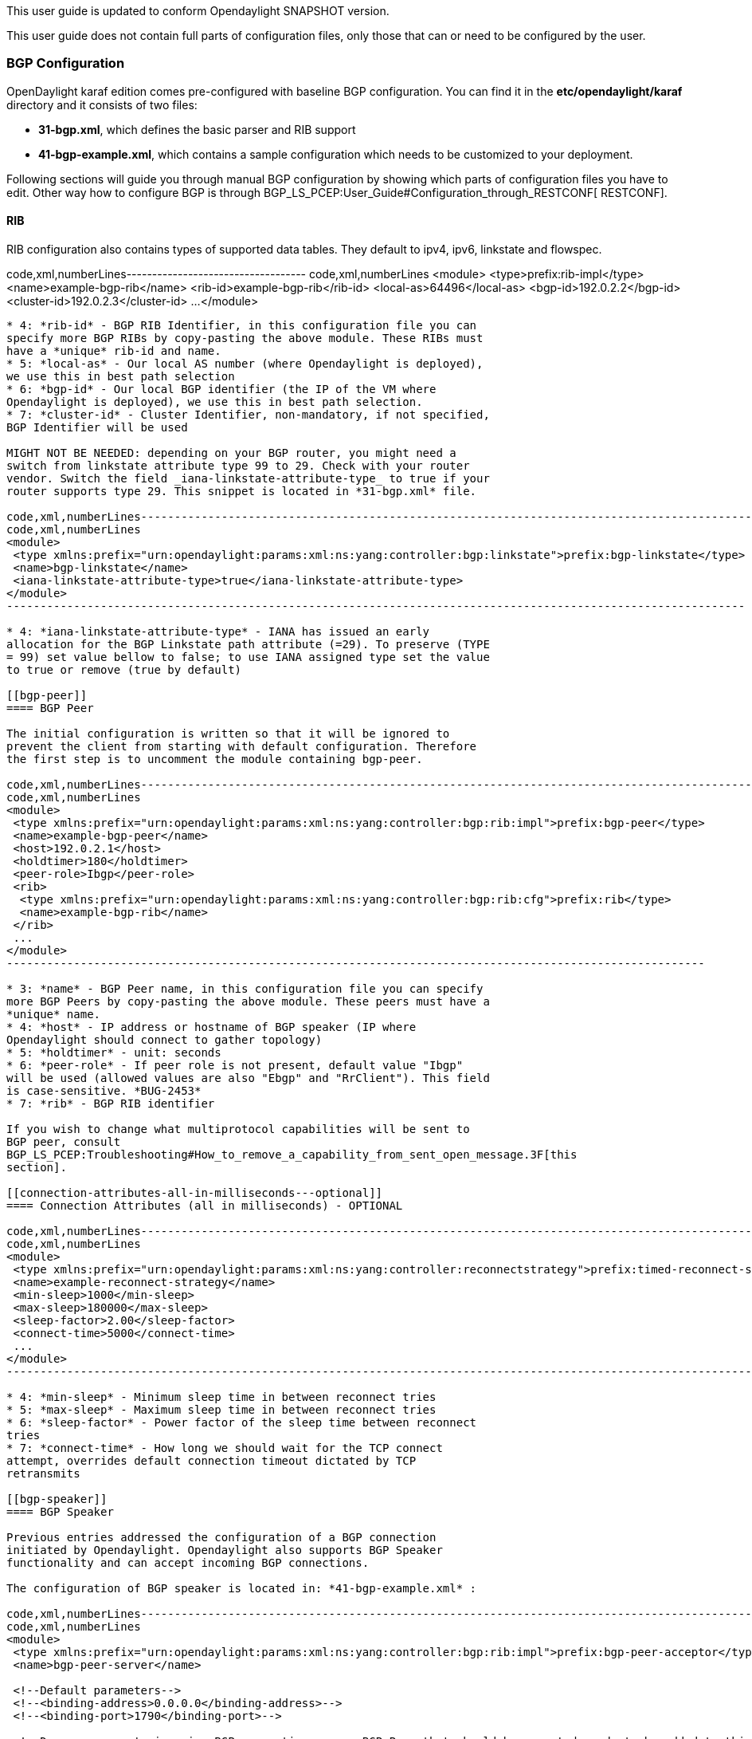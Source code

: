 This user guide is updated to conform Opendaylight SNAPSHOT version.

This user guide does not contain full parts of configuration files, only
those that can or need to be configured by the user.

[[bgp-configuration]]
=== BGP Configuration

OpenDaylight karaf edition comes pre-configured with baseline BGP
configuration. You can find it in the *etc/opendaylight/karaf* directory
and it consists of two files:

* *31-bgp.xml*, which defines the basic parser and RIB support

* *41-bgp-example.xml*, which contains a sample configuration which
needs to be customized to your deployment.

Following sections will guide you through manual BGP configuration by
showing which parts of configuration files you have to edit. Other way
how to configure BGP is through
BGP_LS_PCEP:User_Guide#Configuration_through_RESTCONF[ RESTCONF].

[[rib]]
==== RIB

RIB configuration also contains types of supported data tables. They
default to ipv4, ipv6, linkstate and flowspec.

code,xml,numberLines-----------------------------------
code,xml,numberLines
<module>
 <type>prefix:rib-impl</type>
 <name>example-bgp-rib</name>
 <rib-id>example-bgp-rib</rib-id>
 <local-as>64496</local-as> 
 <bgp-id>192.0.2.2</bgp-id>
 <cluster-id>192.0.2.3</cluster-id>
 ...
</module>
-----------------------------------

* 4: *rib-id* - BGP RIB Identifier, in this configuration file you can
specify more BGP RIBs by copy-pasting the above module. These RIBs must
have a *unique* rib-id and name.
* 5: *local-as* - Our local AS number (where Opendaylight is deployed),
we use this in best path selection
* 6: *bgp-id* - Our local BGP identifier (the IP of the VM where
Opendaylight is deployed), we use this in best path selection.
* 7: *cluster-id* - Cluster Identifier, non-mandatory, if not specified,
BGP Identifier will be used

MIGHT NOT BE NEEDED: depending on your BGP router, you might need a
switch from linkstate attribute type 99 to 29. Check with your router
vendor. Switch the field _iana-linkstate-attribute-type_ to true if your
router supports type 29. This snippet is located in *31-bgp.xml* file.

code,xml,numberLines--------------------------------------------------------------------------------------------------------------
code,xml,numberLines
<module>
 <type xmlns:prefix="urn:opendaylight:params:xml:ns:yang:controller:bgp:linkstate">prefix:bgp-linkstate</type>
 <name>bgp-linkstate</name>
 <iana-linkstate-attribute-type>true</iana-linkstate-attribute-type>
</module>
--------------------------------------------------------------------------------------------------------------

* 4: *iana-linkstate-attribute-type* - IANA has issued an early
allocation for the BGP Linkstate path attribute (=29). To preserve (TYPE
= 99) set value bellow to false; to use IANA assigned type set the value
to true or remove (true by default)

[[bgp-peer]]
==== BGP Peer

The initial configuration is written so that it will be ignored to
prevent the client from starting with default configuration. Therefore
the first step is to uncomment the module containing bgp-peer.

code,xml,numberLines--------------------------------------------------------------------------------------------------------
code,xml,numberLines
<module>
 <type xmlns:prefix="urn:opendaylight:params:xml:ns:yang:controller:bgp:rib:impl">prefix:bgp-peer</type>
 <name>example-bgp-peer</name>
 <host>192.0.2.1</host>
 <holdtimer>180</holdtimer>
 <peer-role>Ibgp</peer-role>
 <rib>
  <type xmlns:prefix="urn:opendaylight:params:xml:ns:yang:controller:bgp:rib:cfg">prefix:rib</type>
  <name>example-bgp-rib</name>
 </rib>
 ...
</module>
--------------------------------------------------------------------------------------------------------

* 3: *name* - BGP Peer name, in this configuration file you can specify
more BGP Peers by copy-pasting the above module. These peers must have a
*unique* name.
* 4: *host* - IP address or hostname of BGP speaker (IP where
Opendaylight should connect to gather topology)
* 5: *holdtimer* - unit: seconds
* 6: *peer-role* - If peer role is not present, default value "Ibgp"
will be used (allowed values are also "Ebgp" and "RrClient"). This field
is case-sensitive. *BUG-2453*
* 7: *rib* - BGP RIB identifier

If you wish to change what multiprotocol capabilities will be sent to
BGP peer, consult
BGP_LS_PCEP:Troubleshooting#How_to_remove_a_capability_from_sent_open_message.3F[this
section].

[[connection-attributes-all-in-milliseconds---optional]]
==== Connection Attributes (all in milliseconds) - OPTIONAL

code,xml,numberLines-----------------------------------------------------------------------------------------------------------------------------
code,xml,numberLines
<module>
 <type xmlns:prefix="urn:opendaylight:params:xml:ns:yang:controller:reconnectstrategy">prefix:timed-reconnect-strategy</type>
 <name>example-reconnect-strategy</name>
 <min-sleep>1000</min-sleep>
 <max-sleep>180000</max-sleep>
 <sleep-factor>2.00</sleep-factor>
 <connect-time>5000</connect-time>
 ...
</module>
-----------------------------------------------------------------------------------------------------------------------------

* 4: *min-sleep* - Minimum sleep time in between reconnect tries
* 5: *max-sleep* - Maximum sleep time in between reconnect tries
* 6: *sleep-factor* - Power factor of the sleep time between reconnect
tries
* 7: *connect-time* - How long we should wait for the TCP connect
attempt, overrides default connection timeout dictated by TCP
retransmits

[[bgp-speaker]]
==== BGP Speaker

Previous entries addressed the configuration of a BGP connection
initiated by Opendaylight. Opendaylight also supports BGP Speaker
functionality and can accept incoming BGP connections.

The configuration of BGP speaker is located in: *41-bgp-example.xml* :

code,xml,numberLines---------------------------------------------------------------------------------------------------------------------------
code,xml,numberLines
<module>
 <type xmlns:prefix="urn:opendaylight:params:xml:ns:yang:controller:bgp:rib:impl">prefix:bgp-peer-acceptor</type>
 <name>bgp-peer-server</name>

 <!--Default parameters-->
 <!--<binding-address>0.0.0.0</binding-address>-->
 <!--<binding-port>1790</binding-port>-->

 <!--Drops or accepts incoming BGP connection, every BGP Peer that should be accepted needs to be added to this registry-->
 <peer-registry>
  <type xmlns:prefix="urn:opendaylight:params:xml:ns:yang:controller:bgp:rib:impl">prefix:bgp-peer-registry</type>
  <name>global-bgp-peer-registry</name>
 </peer-registry>
 ...
</module>
---------------------------------------------------------------------------------------------------------------------------

* 5: Changing binding address: Uncomment tag _binding-address_ and
change the address to e.g. 127.0.0.1. The default binding address is
0.0.0.0.
* 6: Changing binding port: Uncomment tag _binding-port_ and change the
port to e.g. 1790. The default binding port is 179 as specified in
http://tools.ietf.org/html/rfc4271[BGP RFC].

[[incoming-bgp-connections]]
===== Incoming BGP Connections

By default, the *BGP speaker drops all BGP connections from unknown BGP
peers*. The decision is made in component _bgp-peer-registry_ that is
injected into the speaker (The registry is configured in *31-bgp.xml*).

To add BGP Peer configuration into the registry, it is necessary to
configure regular BGP peer just like in example in
BGP_LS_PCEP:User_Guide#Configure_BGP_Peer[ this section]. Notice that
the BGP peer depends on the same _bgp-peer-registry_ as _bgp-speaker_:

code,xml,numberLines------------------------------------------------------------------------------------------------------------------
code,xml,numberLines
<module>
 <type xmlns:prefix="urn:opendaylight:params:xml:ns:yang:controller:bgp:rib:impl">prefix:bgp-peer</type>
 <name>example-bgp-peer</name>
 <host>192.0.2.1</host>
 ...
 <peer-registry>
  <type xmlns:prefix="urn:opendaylight:params:xml:ns:yang:controller:bgp:rib:impl">prefix:bgp-peer-registry</type>
  <name>global-bgp-peer-registry</name>
 </peer-registry>
</module>
------------------------------------------------------------------------------------------------------------------

The BGP peer registers itself into the registry, which allows incoming
BGP connections handled by the _bgp-speaker_. (Config attribute
_peer-registry_ is optional for now to preserve backwards
compatibility). With this configuration, the connection to 192.0.2.1 is
initiated by Opendaylight but will also be accepted from 192.0.2.1. In
case both connections are being established, only one of them will be
preserved and the other will be dropped. The connection initiated from
device with lower bgp id will be dropped by the registry.

Each BGP peer must be configured in its own module. Note, that the name
of the module needs to be unique, so if you are configuring more peers,
when changing the _host_, change also the _name_.

There is a way to configure the peer only for incoming connections (The
connection will not be initiated by the Opendaylight, Opendaylight will
only wait for incoming connection from the peer. The peer is identified
by its IP address). To configure peer only for incoming connection add
attribute _initiate-connection_ to peer's configuration:

code,xml,numberLines--------------------------------------------------------------------------------------------------------
code,xml,numberLines
<module>
 <type xmlns:prefix="urn:opendaylight:params:xml:ns:yang:controller:bgp:rib:impl">prefix:bgp-peer</type>
 <name>example-bgp-peer</name>
 <host>192.0.2.1</host>
 <holdtimer>180</holdtimer>
 <peer-role>Ibgp</peer-role>
 <holdtimer>180</holdtimer>
 <initiate-connection>false</initiate-connection>
 ...
</module>
--------------------------------------------------------------------------------------------------------

* 6: *initiate-connection* - if set to _false_ Opendaylight will not
initiate connection to this peer. Default value is _true_ for all peers.

[[bgp-application-peer]]
===== BGP Application Peer

BGP speaker needs to register all peers that can be connected to it
(meaning if a BGP peer is not configured, the connection with
Opendaylight won't be successful). As a first step,
BGP_LS_PCEP:User_Guide#RIB[ configure RIB]. Then, instead of configuring
regular peer, configure this application peer. Change the value in bold
*bgp-peer-id* which is your local BGP-ID that will be used in BGP Best
Path Selection algorithm.

code,xml,numberLines--------------------------------------------------------------------------------------------------------------
code,xml,numberLines
<module>
 <type xmlns:x="urn:opendaylight:params:xml:ns:yang:controller:bgp:rib:impl">x:bgp-application-peer</type>
 <name>example-bgp-peer-app</name>
 <bgp-peer-id>10.25.1.9</bgp-peer-id>
 <target-rib>
  <type xmlns:x="urn:opendaylight:params:xml:ns:yang:controller:bgp:rib:impl">x:rib-instance</type>
  <name>example-bgp-rib</name>
 </target-rib>
 <application-rib-id>example-app-rib</application-rib-id>
 <data-broker>
  <type xmlns:sal="urn:opendaylight:params:xml:ns:yang:controller:md:sal:dom">sal:dom-async-data-broker</type>
  <name>inmemory-data-broker</name>
 </data-broker>
</module>
--------------------------------------------------------------------------------------------------------------

* 4: *bgp-peer-id* - Our local BGP identifier (the IP of the VM where
Opendaylight is deployed), we use this in best path selection.
* 5: *target-rib* - RIB ID of existing RIB where the data should be
transferred
* 9: *application-rib-id* - RIB ID of local application RIB (all the
routes that you put to Opendaylight will be displayed here)

To populate the RIB, use this BGP LS PCEP:Programmer Guide#BGP[guide].

In order to get routes advertised to other peers, you have to also
configure the peers, like it's described in
BGP LS PCEP:User Guide#BGP_Peer[ this section].

[[tcp-md5]]
==== TCP-MD5

User guide for manual configuration of TCP-MD5 for BGP is located
BGP_LS_PCEP:TCP_MD5_Guide#Manual_Configuration[ here] .

[[pcep-configuration]]
=== PCEP Configuration

OpenDaylight karaf edition comes pre-configured with baseline PCEP
configuration. The configuration files are located
in*etc/opendaylight/karaf*

* *32-pcep.xml* - basic PCEP configuration, including session parameters
* *39-pcep-provider.xml* - configuration for PCEP provider

[[server-binding]]
==== Server Binding

The default shipped configuration will start a PCE server on
0.0.0.0:4189. You can change this behavior in *39-pcep-provider.xml*:

code,xml,numberLines---------------------------------------------------------------------------------------------------------------------------------
code,xml,numberLines
 <module>
  <type xmlns:prefix="urn:opendaylight:params:xml:ns:yang:controller:pcep:topology:provider">prefix:pcep-topology-provider</type>
  <name>pcep-topology</name>
  <listen-address>192.168.122.55</listen-address>
  <listen-port>4189</listen-port>
  ...
 </module>
---------------------------------------------------------------------------------------------------------------------------------

* 4: *listen-address* - adress on which PCE will be started and listen
* 5: *listen-port* - port on which the address will be started and
listen

PCEP default configuration is set to conform stateful PCEP extension:

*http://tools.ietf.org/html/draft-ietf-pce-stateful-pce[draft-ietf-pce-stateful-pce]*
- in versions 02 and 07 +

[[pcep-segment-routing]]
==== PCEP Segment Routing

Conforms
http://tools.ietf.org/html/draft-ietf-pce-segment-routing-01[draft-ietf-pce-segment-routing-01]
- PCEP extension for Segment Routing,

The default configuration file is located in *etc/opendaylight/karaf*.

* *33-pcep-segment-routing.xml*

You don't need to edit this file.

[[tcp-md5-1]]
==== TCP-MD5

Manual or RESTCONF configuration of TCP-MD5 for PCEP can be found
BGP_LS_PCEP:TCP_MD5_Guide[ here] .

[[configuration-through-restconf]]
== Configuration through RESTCONF

Another method how to configure BGP/PCEP is dynamically through
RESTCONF. Before you start, make sure, you've completed steps 1-5 in
BGP LS PCEP:Lithium Installation Guide[ Installation Guide]. Instead of
restarting Karaf, install another feature, that provides you the access
to 'restconf/config/' URLs.

_feature:install odl-netconf-connector-all_

To check what modules you have currently configured, check following
link:
_http://localhost:8181/restconf/config/network-topology:network-topology/topology/topology-netconf/node/controller-config/yang-ext:mount/config:modules/_
This URL is also used to POST new configuration. If you want to change
any other configuration that is listed here, make sure you include the
correct namespaces. RESTCONF will tell you if some namespace is wrong.

[[bgp-configuration-1]]
=== BGP Configuration

It is vital that you respect the order of steps described in user guide.
For more information about the fields, check
BGP_LS_PCEP:User_Guide#BGP_Configuration[ this section].

[[rib-1]]
==== RIB

First, configure RIB. This module is already present in the
configuration, therefore we change only the parameters we need. In this
case, it's _bgp-rib-id_ and _local-as_.

*POST:*

 +
`  ``x:rib-impl` +
`  ``example-bgp-rib` +
`  `*`192.0.2.2`* +
`  `*`64496`* +

*MIGHT NOT BE NEEDED:* depending on your BGP router, you might need a
switch from linkstate attribute type 99 to 29. Check with your router
vendor. Switch the field to _true_ if your router supports type 29.

*POST:*

 +
` ``x:bgp-linkstate` +
` ``bgp-linkstate` +
` ``true` +

[[bgp-peer-1]]
==== BGP Peer

We also need to add new module to configuration (bgp-peer). In this
case, the whole module needs to be configured. Please change values in
bold, _host_, _holdtimer_ and _peer-role_ (if necessary).

*POST:*

 +
` ``x:bgp-peer` +
` ``example-bgp-peer` +
` `*`192.0.2.1`* +
` `*`180`* +
` `*`Ibgp`*` `*`BUG-2453`* +
` ` +
`  ``x:rib` +
`  ``example-bgp-rib` +
` ` +
` ` +
`  ``x:bgp-peer-registry` +
`  ``global-bgp-peer-registry` +
` ` +
` ` +
`  ``x:bgp-table-type` +
`  ``ipv4-unicast` +
` ` +
` ` +
`  ``x:bgp-table-type` +
`  ``ipv6-unicast` +
` ` +
` ` +
`  ``x:bgp-table-type` +
`  ``linkstate` +
` ` +
` ` +
`  ``x:bgp-table-type` +
`  ``flowspec` +
` ` +

This is all necessary information that you need to get ODL connect to
your speaker.

[[bgp-application-peer-1]]
==== BGP Application Peer

Change the value in bold *bgp-peer-id* which is your local BGP-ID that
will be used in BGP Best Path Selection algorithm.

_POST_

 +
` ``x:bgp-application-peer` +
` ``example-bgp-peer-app` +
` `*`10.25.1.9`*` ` +
` ` +
`  ``x:rib-instance` +
`  ``example-bgp-rib` +
`  ` +
` ``example-app-rib` +
` ` +
`  ``x:binding-async-data-broker` +
`  ``pingpong-binding-data-broker` +
` ` +

In order to get routes advertised to other peers, you have to also
configure the peers, like it's described in this
BGP LS PCEP:User Guide#BGP_Peer_2[ section].

[[tcp-md5-2]]
==== TCP-MD5

RESTCONF configuration of TCP-MD5 for BGP can be found
BGP_LS_PCEP:TCP_MD5_Guide#RESTCONF_Configuration[ here]
